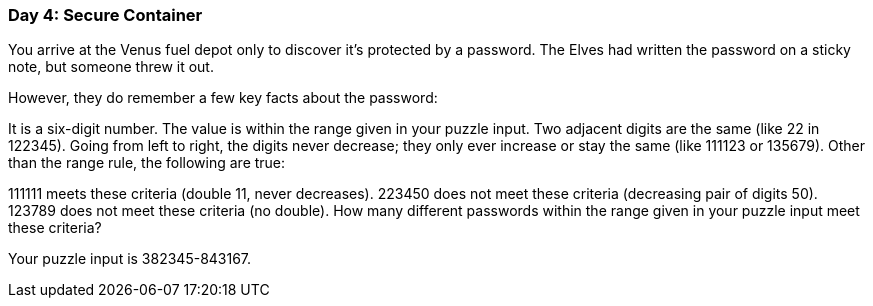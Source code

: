 === Day 4: Secure Container ===
You arrive at the Venus fuel depot only to discover it's protected by a password. The Elves had written the password on a sticky note, but someone threw it out.

However, they do remember a few key facts about the password:

It is a six-digit number.
The value is within the range given in your puzzle input.
Two adjacent digits are the same (like 22 in 122345).
Going from left to right, the digits never decrease; they only ever increase or stay the same (like 111123 or 135679).
Other than the range rule, the following are true:

111111 meets these criteria (double 11, never decreases).
223450 does not meet these criteria (decreasing pair of digits 50).
123789 does not meet these criteria (no double).
How many different passwords within the range given in your puzzle input meet these criteria?

Your puzzle input is 382345-843167.
